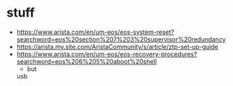 * stuff

- https://www.arista.com/en/um-eos/eos-system-reset?searchword=eos%20section%207%203%20supervisor%20redundancy
- https://arista.my.site.com/AristaCommunity/s/article/ztp-set-up-guide
- https://www.arista.com/en/um-eos/eos-recovery-procedures?searchword=eos%206%205%20aboot%20shell
  - but
 usb
